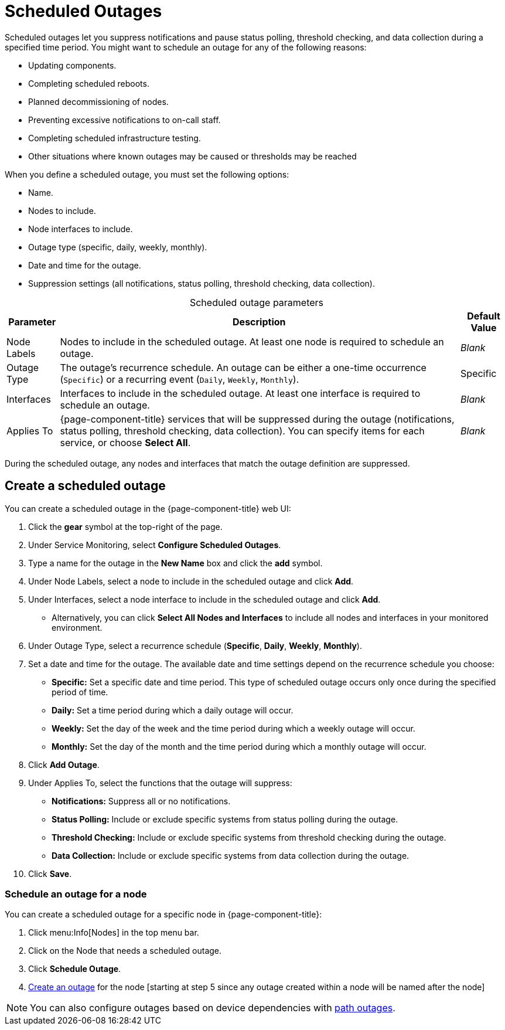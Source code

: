
= Scheduled Outages

Scheduled outages let you suppress notifications and pause status polling, threshold checking, and data collection during a specified time period.
You might want to schedule an outage for any of the following reasons:

* Updating components.
* Completing scheduled reboots.
* Planned decommissioning of nodes.
* Preventing excessive notifications to on-call staff.
* Completing scheduled infrastructure testing.
* Other situations where known outages may be caused or thresholds may be reached

When you define a scheduled outage, you must set the following options:

* Name.
* Nodes to include.
* Node interfaces to include.
* Outage type (specific, daily, weekly, monthly).
* Date and time for the outage.
* Suppression settings (all notifications, status polling, threshold checking, data collection).

[caption=]
.Scheduled outage parameters
[options="autowidth"]
[cols="2,3,1"]
|===
| Parameter    | Description    | Default Value

| Node Labels
| Nodes to include in the scheduled outage.
At least one node is required to schedule an outage.
| _Blank_

| Outage Type
| The outage's recurrence schedule.
An outage can be either a one-time occurrence (`Specific`) or a recurring event (`Daily`, `Weekly`, `Monthly`).
| Specific

| Interfaces
| Interfaces to include in the scheduled outage.
At least one interface is required to schedule an outage.
| _Blank_

| Applies To
| {page-component-title} services that will be suppressed during the outage (notifications, status polling, threshold checking, data collection).
You can specify items for each service, or choose *Select All*.
| _Blank_
|===

During the scheduled outage, any nodes and interfaces that match the outage definition are suppressed.

[[scheduled-outage-create]]
== Create a scheduled outage

You can create a scheduled outage in the {page-component-title} web UI:

. Click the *gear* symbol at the top-right of the page.
. Under Service Monitoring, select *Configure Scheduled Outages*.
. Type a name for the outage in the *New Name* box and click the *add* symbol.
. Under Node Labels, select a node to include in the scheduled outage and click *Add*.
. Under Interfaces, select a node interface to include in the scheduled outage and click *Add*.
** Alternatively, you can click *Select All Nodes and Interfaces* to include all nodes and interfaces in your monitored environment.
. Under Outage Type, select a recurrence schedule (*Specific*, *Daily*, *Weekly*, *Monthly*).
. Set a date and time for the outage.
The available date and time settings depend on the recurrence schedule you choose:
** *Specific:* Set a specific date and time period.
This type of scheduled outage occurs only once during the specified period of time.
** *Daily:* Set a time period during which a daily outage will occur.
** *Weekly:* Set the day of the week and the time period during which a weekly outage will occur.
** *Monthly:* Set the day of the month and the time period during which a monthly outage will occur.
. Click *Add Outage*.
. Under Applies To, select the functions that the outage will suppress:
** *Notifications:* Suppress all or no notifications.
** *Status Polling:* Include or exclude specific systems from status polling during the outage.
** *Threshold Checking:* Include or exclude specific systems from threshold checking during the outage.
** *Data Collection:* Include or exclude specific systems from data collection during the outage.
. Click *Save*.

=== Schedule an outage for a node

You can create a scheduled outage for a specific node in {page-component-title}:

. Click menu:Info[Nodes] in the top menu bar.
. Click on the Node that needs a scheduled outage.
. Click *Schedule Outage*.
. <<scheduled-outage-create, Create an outage>> for the node [starting at step 5 since any outage created within a node will be named after the node]

NOTE: You can also configure outages based on device dependencies with xref:deep-dive/service-assurance/path-outages.adoc[path outages].